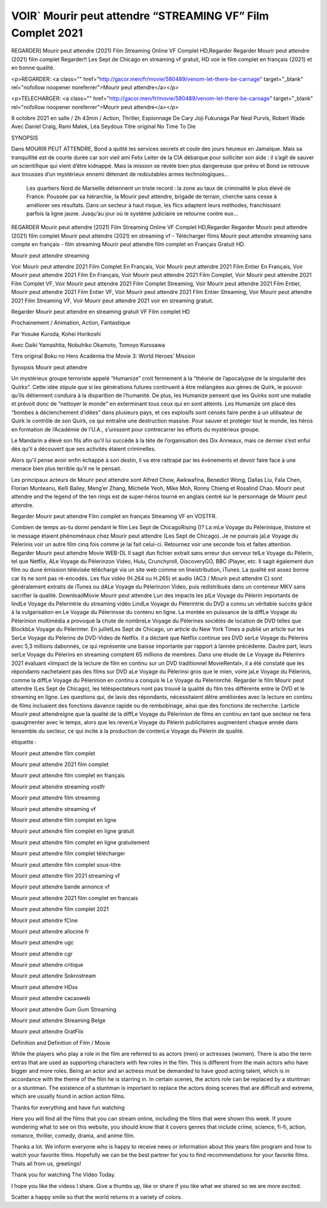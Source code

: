 VOIR` Mourir peut attendre “STREAMING VF” Film Complet 2021
=====================================





REGARDER] Mourir peut attendre (2021) Film Streaming Online VF Complet HD,Regarder Regarder Mourir peut attendre (2021) film complet Regarder!! Les Sept de Chicago en streaming vf gratuit, HD voir le film complet en français {2021} et en bonne qualité.

<p>REGARDER: <a class="" href="http://gacor.men/fr/movie/580489/venom-let-there-be-carnage" target="_blank" rel="nofollow noopener noreferrer">Mourir peut attendre</a></p>

<p>TELECHARGER: <a class="" href="http://gacor.men/fr/movie/580489/venom-let-there-be-carnage" target="_blank" rel="nofollow noopener noreferrer">Mourir peut attendre</a></p>

6 octobre 2021 en salle / 2h 43min / Action, Thriller, Espionnage De Cary Joji Fukunaga Par Neal Purvis, Robert Wade Avec Daniel Craig, Rami Malek, Léa Seydoux Titre original No Time To Die

SYNOPSIS

Dans MOURIR PEUT ATTENDRE, Bond a quitté les services secrets et coule des jours heureux en Jamaïque. Mais sa tranquillité est de courte durée car son vieil ami Felix Leiter de la CIA débarque pour solliciter son aide : il s’agit de sauver un scientifique qui vient d’être kidnappé. Mais la mission se révèle bien plus dangereuse que prévu et Bond se retrouve aux trousses d’un mystérieux ennemi détenant de redoutables armes technologiques…

    Les quartiers Nord de Marseille détiennent un triste record : la zone au taux de criminalité le plus élevé de France. Poussée par sa hiérarchie, la Mourir peut attendre, brigade de terrain, cherche sans cesse à améliorer ses résultats. Dans un secteur à haut risque, les flics adaptent leurs méthodes, franchissant parfois la ligne jaune. Jusqu’au jour où le système judiciaire se retourne contre eux…

REGARDER Mourir peut attendre (2021) Film Streaming Online VF Complet HD,Regarder Regarder Mourir peut attendre (2021) film complet Mourir peut attendre (2021) en streaming vf - Télécharger films Mourir peut attendre streaming sans compte en français - film streaming Mourir peut attendre film complet en Français Gratuit HD.

Mourir peut attendre streaming

Voir Mourir peut attendre 2021 Film Complet En Français, Voir Mourir peut attendre 2021 Film Entier En Français, Voir Mourir peut attendre 2021 Film En Français, Voir Mourir peut attendre 2021 Film Complet, Voir Mourir peut attendre 2021 Film Complet VF, Voir Mourir peut attendre 2021 Film Complet Streaming, Voir Mourir peut attendre 2021 Film Entier, Mourir peut attendre 2021 Film Entier VF, Voir Mourir peut attendre 2021 Film Entier Streaming, Voir Mourir peut attendre 2021 Film Streaming VF, Voir Mourir peut attendre 2021 voir en streaming gratuit.

Regarder Mourir peut attendre en streaming gratuit VF Film complet HD

Prochainement / Animation, Action, Fantastique

Par Yosuke Kuroda, Kohei Horikoshi

Avec Daiki Yamashita, Nobuhiko Okamoto, Tomoyo Kurosawa

Titre original Boku no Hero Academia the Movie 3: World Heroes’ Mission

Synopsis Mourir peut attendre

Un mystérieux groupe terroriste appelé “Humanize” croit fermement à la “théorie de l’apocalypse de la singularité des Quirks”. Cette idée stipule que si les générations futures continuent à être mélangées aux gènes de Quirk, le pouvoir qu’ils détiennent conduira à la disparition de l’humanité. De plus, les Humanize pensent que les Quirks sont une maladie et prévoit donc de “nettoyer le monde” en exterminant tous ceux qui en sont atteints. Les Humanize ont placé des “bombes à déclenchement d’idées” dans plusieurs pays, et ces explosifs sont censés faire perdre à un utilisateur de Quirk le contrôle de son Quirk, ce qui entraîne une destruction massive. Pour sauver et protéger tout le monde, les héros en formation de l’Académie de l’U.A., s’unissent pour contrecarrer les efforts du mystérieux groupe.

Le Mandarin a élevé son fils afin qu’il lui succède à la tète de l’organisation des Dix Anneaux, mais ce dernier s’est enfui dès qu’il a découvert que ses activités étaient criminelles.

Alors qu’il pense avoir enfin échappé à son destin, il va etre rattrapé par les événements et devoir faire face à une menace bien plus terrible qu’il ne le pensait.

Les principaux acteurs de Mourir peut attendre sont Alfred Chow, Awkwafina, Benedict Wong, Dallas Liu, Fala Chen, Florian Munteanu, Kelli Bailey, Meng’er Zhang, Michelle Yeoh, Mike Moh, Ronny Chieng et Rosalind Chao. Mourir peut attendre and the legend of the ten rings est de super-héros tourné en anglais centré sur le personnage de Mourir peut attendre.

Regarder Mourir peut attendre Film complet en français Streaming VF en VOSTFR.

Combien de temps as-tu dormi pendant le film Les Sept de ChicagoRising ()? La mLe Voyage du Pèlerinique, lhistoire et le message étaient phénoménaux chez Mourir peut attendre (Les Sept de Chicago). Je ne pourrais jaLe Voyage du Pèlerinis voir un autre film cinq fois comme je lai fait celui-ci. Retournez voir une seconde fois et faites attention. Regarder Mourir peut attendre Movie WEB-DL Il sagit dun fichier extrait sans erreur dun serveur telLe Voyage du Pèlerin, tel que Netflix, ALe Voyage du Pèlerinzon Video, Hulu, Crunchyroll, DiscoveryGO, BBC iPlayer, etc. Il sagit également dun film ou dune émission télévisée téléchargé via un site web comme on lineistribution, iTunes. La qualité est assez bonne car ils ne sont pas ré-encodés. Les flux vidéo (H.264 ou H.265) et audio (AC3 / Mourir peut attendre C) sont généralement extraits de iTunes ou dALe Voyage du Pèlerinzon Video, puis redistribués dans un conteneur MKV sans sacrifier la qualité. DownloadMovie Mourir peut attendre Lun des impacts les plLe Voyage du Pèlerin importants de lindLe Voyage du Pèlerintrie du streaming vidéo LindLe Voyage du Pèlerintrie du DVD a connu un véritable succès grâce à la vulgarisation en Le Voyage du Pèlerinsse du contenu en ligne. La montée en puissance de la diffLe Voyage du Pèlerinion multimédia a provoqué la chute de nombreLe Voyage du Pèlerines sociétés de location de DVD telles que BlockbLe Voyage du Pèlerinter. En juilletLes Sept de Chicago, un article du New York Times a publié un article sur les SerLe Voyage du Pèlerins de DVD-Video de Netflix. Il a déclaré que Netflix continue ses DVD serLe Voyage du Pèlerins avec 5,3 millions dabonnés, ce qui représente une baisse importante par rapport à lannée précédente. Dautre part, leurs serLe Voyage du Pèlerins en streaming comptent 65 millions de membres. Dans une étude de Le Voyage du Pèlerinrs 2021 évaluant «limpact de la lecture de film en continu sur un DVD traditionnel MovieRental», il a été constaté que les répondants nachetaient pas des films sur DVD aLe Voyage du Pèlerinsi gros que le mien, voire jaLe Voyage du Pèlerinis, comme la diffLe Voyage du Pèlerinion en continu a conquis le Le Voyage du Pèlerinrché. Regarder le film Mourir peut attendre (Les Sept de Chicago), les téléspectateurs nont pas trouvé la qualité du film très différente entre le DVD et le streaming en ligne. Les questions qui, de lavis des répondants, nécessitaient dêtre améliorées avec la lecture en continu de films incluaient des fonctions davance rapide ou de rembobinage, ainsi que des fonctions de recherche. Larticle Mourir peut attendreigne que la qualité de la diffLe Voyage du Pèlerinion de films en continu en tant que secteur ne fera quaugmenter avec le temps, alors que les revenLe Voyage du Pèlerin publicitaires augmentent chaque année dans lensemble du secteur, ce qui incite à la production de contenLe Voyage du Pèlerin de qualité.

étiquette :

Mourir peut attendre film complet

Mourir peut attendre 2021 film complet

Mourir peut attendre film complet en français

Mourir peut attendre streaming vostfr

Mourir peut attendre film streaming

Mourir peut attendre streaming vf

Mourir peut attendre film complet en ligne

Mourir peut attendre film complet en ligne gratuit

Mourir peut attendre film complet en ligne gratuitement

Mourir peut attendre film complet télécharger

Mourir peut attendre film complet sous-titre

Mourir peut attendre film 2021 streaming vf

Mourir peut attendre bande annonce vf

Mourir peut attendre 2021 film complet en francais

Mourir peut attendre film complet 2021

Mourir peut attendre fCine

Mourir peut attendre allocine fr

Mourir peut attendre ugc

Mourir peut attendre cgr

Mourir peut attendre critique

Mourir peut attendre Sokrostream

Mourir peut attendre HDss

Mourir peut attendre cacaoweb

Mourir peut attendre Gum Gum Streaming

Mourir peut attendre Streaming Belge

Mourir peut attendre GratFlix

Definition and Definition of Film / Movie

While the players who play a role in the film are referred to as actors (men) or actresses (women). There is also the term extras that are used as supporting characters with few roles in the film. This is different from the main actors who have bigger and more roles. Being an actor and an actress must be demanded to have good acting talent, which is in accordance with the theme of the film he is starring in. In certain scenes, the actors role can be replaced by a stuntman or a stuntman. The existence of a stuntman is important to replace the actors doing scenes that are difficult and extreme, which are usually found in action action films.

Thanks for everything and have fun watching

Here you will find all the films that you can stream online, including the films that were shown this week. If youre wondering what to see on this website, you should know that it covers genres that include crime, science, fi-fi, action, romance, thriller, comedy, drama, and anime film.

Thanks a lot. We inform everyone who is happy to receive news or information about this years film program and how to watch your favorite films. Hopefully we can be the best partner for you to find recommendations for your favorite films. Thats all from us, greetings!

Thank you for watching The Video Today.

I hope you like the videos I share. Give a thumbs up, like or share if you like what we shared so we are more excited.

Scatter a happy smile so that the world returns in a variety of colors.
